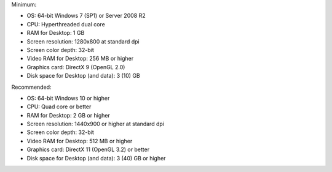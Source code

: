 Minimum:

* OS: 64-bit Windows 7 (SP1) or Server 2008 R2
* CPU: Hyperthreaded dual core
* RAM for Desktop: 1 GB
* Screen resolution: 1280x800 at standard dpi
* Screen color depth: 32-bit
* Video RAM for Desktop: 256 MB or higher
* Graphics card: DirectX 9 (OpenGL 2.0)
* Disk space for Desktop (and data): 3 (10) GB

Recommended:

* OS: 64-bit Windows 10 or higher
* CPU: Quad core or better
* RAM for Desktop: 2 GB or higher
* Screen resolution: 1440x900 or higher at standard dpi
* Screen color depth: 32-bit
* Video RAM for Desktop: 512 MB or higher
* Graphics card: DirectX 11 (OpenGL 3.2) or better
* Disk space for Desktop (and data): 3 (40) GB or higher
